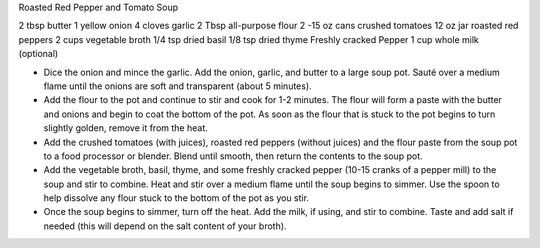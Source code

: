 Roasted Red Pepper and Tomato Soup

2 tbsp butter
1 yellow onion
4 cloves garlic
2 Tbsp all-purpose flour
2 -15 oz cans crushed tomatoes
12 oz jar roasted red peppers
2 cups vegetable broth
1/4 tsp dried basil
1/8 tsp dried thyme
Freshly cracked Pepper
1 cup whole milk (optional)

- Dice the onion and mince the garlic. Add the onion, garlic, and butter to a large soup pot. Sauté over a medium flame until the onions are soft and transparent (about 5 minutes).
- Add the flour to the pot and continue to stir and cook for 1-2 minutes. The flour will form a paste with the butter and onions and begin to coat the bottom of the pot. As soon as the flour that is stuck to the pot begins to turn slightly golden, remove it from the heat.
- Add the crushed tomatoes (with juices), roasted red peppers (without juices) and the flour paste from the soup pot to a food processor or blender. Blend until smooth, then return the contents to the soup pot.
- Add the vegetable broth, basil, thyme, and some freshly cracked pepper (10-15 cranks of a pepper mill) to the soup and stir to combine. Heat and stir over a medium flame until the soup begins to simmer. Use the spoon to help dissolve any flour stuck to the bottom of the pot as you stir.
- Once the soup begins to simmer, turn off the heat. Add the milk, if using, and stir to combine. Taste and add salt if needed (this will depend on the salt content of your broth).
